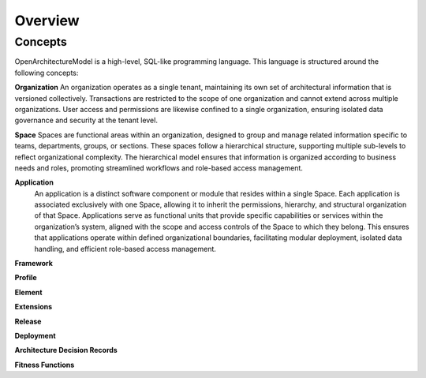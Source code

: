 Overview
--------

.. index:: concepts, value, instruction, function, table, module
.. _concepts:

Concepts
~~~~~~~~

OpenArchitectureModel is a high-level, SQL-like programming language.
This language is structured around the following concepts:

.. _organisation:

**Organization**
An organization operates as a single tenant, maintaining its own set of architectural information that is versioned collectively. Transactions are restricted to the scope of one organization and cannot extend across multiple organizations. User access and permissions are likewise confined to a single organization, ensuring isolated data governance and security at the tenant level.

.. _space:

**Space**
Spaces are functional areas within an organization, designed to group and manage related information specific to teams, departments, groups, or sections. These spaces follow a hierarchical structure, supporting multiple sub-levels to reflect organizational complexity. The hierarchical model ensures that information is organized according to business needs and roles, promoting streamlined workflows and role-based access management.

.. _application:

**Application**
 An application is a distinct software component or module that resides within a single Space. Each application is associated exclusively with one Space, allowing it to inherit the permissions, hierarchy, and structural organization of that Space. Applications serve as functional units that provide specific capabilities or services within the organization’s system, aligned with the scope and access controls of the Space to which they belong. This ensures that applications operate within defined organizational boundaries, facilitating modular deployment, isolated data handling, and efficient role-based access management.
.. _framework:

**Framework**

.. _profile:

**Profile**

.. _element:

**Element**

.. _extension:

**Extensions**

.. _release:

**Release**

.. _deployment:

**Deployment**

.. _adr:

**Architecture Decision Records**

.. _fitness:

**Fitness Functions**
